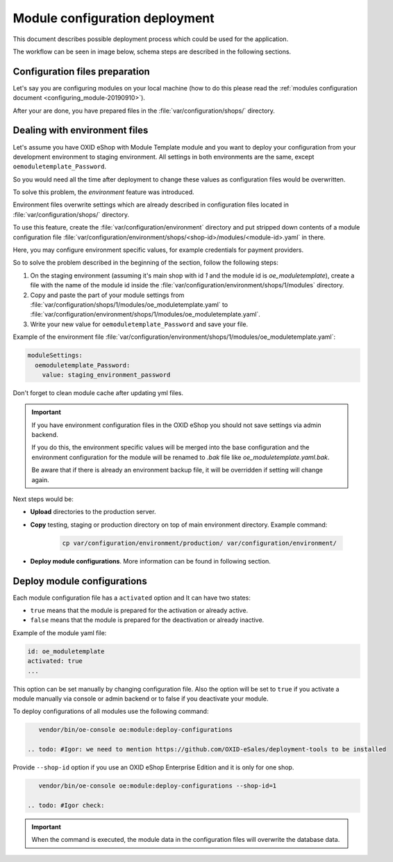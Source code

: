 Module configuration deployment
===============================

This document describes possible deployment process which could be used for the application.

The workflow can be seen in image below, schema steps are described in the following sections.

.. uml::

    @startuml

    (*)--> "User prepares configuration files"
    --> "User prepares/creates environment files"
    "User prepares/creates environment files" --> "environment/production/shops/1/modules/{module_id}.yaml"
    "User prepares/creates environment files" --> "environment/staging/shops/1/modules/{module_id}.yaml"
    "User prepares/creates environment files" --> "environment/testing/shops/1/modules/{module_id}.yaml"
    "environment/production/shops/1/modules/{module_id}.yaml" --> "Uploads files to servers"
    "environment/staging/shops/1/modules/{module_id}.yaml" --> "Uploads files to servers"
    "environment/testing/shops/1/modules/{module_id}.yaml" --> "Uploads files to servers"
    --> "Copy files according current\n environment to environment/shops/1/modules/{module_id}.yaml"
    --> "Run oe:module:deploy-configurations command"
    --> (*)

    @enduml


Configuration files preparation
-------------------------------

Let's say you are configuring modules on your local machine (how to do this please read the
:ref:`modules configuration document <configuring_module-20190910>`).

After your are done, you have prepared files in the :file:`var/configuration/shops/` directory.

Dealing with environment files
------------------------------

Let's assume you have OXID eShop with Module Template module and you want to deploy your configuration from your development
environment to staging environment. All settings in both environments are the same, except ``oemoduletemplate_Password``.

So you would need all the time after deployment to change these values as configuration files would be overwritten.

To solve this problem, the `environment` feature was introduced.

Environment files overwrite settings which are already described in configuration files located in
:file:`var/configuration/shops/` directory.

To use this feature, create the :file:`var/configuration/environment` directory and put stripped down contents
of a module configuration file :file:`var/configuration/environment/shops/<shop-id>/modules/<module-id>.yaml` in there.

Here, you may configure environment specific values, for example
credentials for payment providers.

So to solve the problem described in the beginning of the section, follow the following steps:

1. On the staging environment (assuming it's main shop with id `1` and the module id is `oe_moduletemplate`), create a
   file with the name of the module id inside the :file:`var/configuration/environment/shops/1/modules` directory.
2. Copy and paste the part of your module settings from :file:`var/configuration/shops/1/modules/oe_moduletemplate.yaml`
   to :file:`var/configuration/environment/shops/1/modules/oe_moduletemplate.yaml`.
3. Write your new value for ``oemoduletemplate_Password`` and save your file.

Example of the environment file :file:`var/configuration/environment/shops/1/modules/oe_moduletemplate.yaml`:

.. code:: yaml

    moduleSettings:
      oemoduletemplate_Password:
        value: staging_environment_password

Don't forget to clean module cache after updating yml files.

.. important::

    If you have environment configuration files in the OXID eShop you should not save settings via admin backend.

    If you do this, the environment specific values will be
    merged into the base configuration and the environment configuration for the module will be renamed to `.bak` file like `oe_moduletemplate.yaml.bak`.

    Be aware that if there is already an environment backup file, it will be overridden if setting  will change again.

Next steps would be:

* **Upload** directories to the production server.
* **Copy** testing, staging or production directory on top of main environment directory. Example command:

    .. code:: bash

        cp var/configuration/environment/production/ var/configuration/environment/

* **Deploy module configurations**. More information can be found in following section.

.. _apply_configuration_configured_modules-20190829:

Deploy module configurations
----------------------------

Each module configuration file has a ``activated``
option and It can have two states:

* ``true`` means that the module is prepared for the activation or already active.
* ``false`` means that the module is prepared for the deactivation or already inactive.

Example of the module yaml file:

.. code:: yaml

    id: oe_moduletemplate
    activated: true
    ...

This option can be set manually by changing configuration file.
Also the option will be set to ``true`` if you activate a module manually via console or admin backend
or to false if you deactivate your module.

.. todo: #Igor: this following section looks outdated, we have no more module settings in database missing: deploment tools

To deploy configurations of all modules use the following command:

.. code:: bash

    vendor/bin/oe-console oe:module:deploy-configurations

 .. todo: #Igor: we need to mention https://github.com/OXID-eSales/deployment-tools to be installed

Provide ``--shop-id`` option if you use an OXID eShop Enterprise Edition and it is only for one shop.

.. code:: bash

    vendor/bin/oe-console oe:module:deploy-configurations --shop-id=1

 .. todo: #Igor check:

.. important:: When the command is executed, the module data in the configuration files will overwrite the database data.
